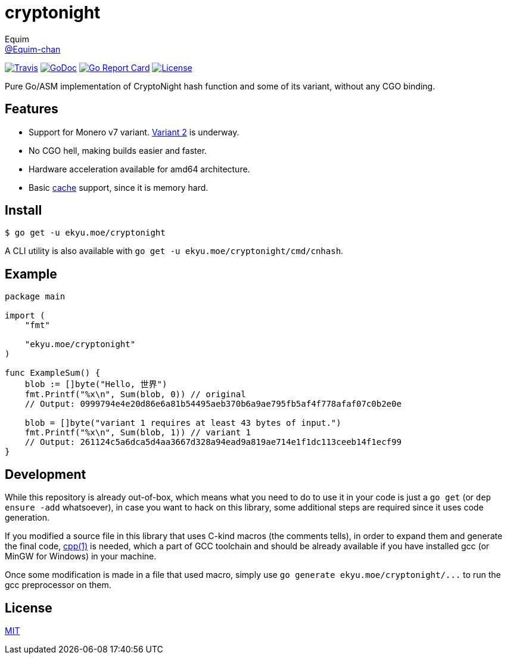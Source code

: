 = cryptonight
Equim <https://github.com/Equim-chan[@Equim-chan]>

image:https://img.shields.io/travis/Equim-chan/cryptonight.svg[Travis, link=https://travis-ci.org/Equim-chan/cryptonight]
image:http://img.shields.io/badge/godoc-reference-5272B4.svg[GoDoc, link=https://godoc.org/ekyu.moe/cryptonight]
image:https://goreportcard.com/badge/github.com/Equim-chan/cryptonight[Go Report Card, link=https://goreportcard.com/report/github.com/Equim-chan/cryptonight]
image:https://img.shields.io/github/license/Equim-chan/cryptonight.svg[License, link=https://github.com/Equim-chan/cryptonight/blob/master/LICENSE]

Pure Go/ASM implementation of CryptoNight hash function and some of its variant, without any CGO binding.

== Features
* Support for Monero v7 variant. https://github.com/monero-project/monero/pull/4218/[Variant 2] is underway.
* No CGO hell, making builds easier and faster.
* Hardware acceleration available for amd64 architecture.
* Basic https://godoc.org/ekyu.moe/cryptonight#Cache[cache] support, since it is memory hard.

== Install
[source,shell]
----
$ go get -u ekyu.moe/cryptonight
----

A CLI utility is also available with `go get -u ekyu.moe/cryptonight/cmd/cnhash`.

== Example
[source,go]
----
package main

import (
    "fmt"

    "ekyu.moe/cryptonight"
)

func ExampleSum() {
    blob := []byte("Hello, 世界")
    fmt.Printf("%x\n", Sum(blob, 0)) // original
    // Output: 0999794e4e20d86e6a81b54495aeb370b6a9ae795fb5af4f778afaf07c0b2e0e

    blob = []byte("variant 1 requires at least 43 bytes of input.")
    fmt.Printf("%x\n", Sum(blob, 1)) // variant 1
    // Output: 261124c5a6dca5d4aa3667d328a94ead9a819ae714e1f1dc113ceeb14f1ecf99
}
----

== Development
While this repository is already out-of-box, which means what you need to do to use it in your code is just a `go get` (or `dep ensure -add` whatsoever), in case you want to hack on this library, some additional steps are required since it uses code generation.

If you modified a source file in this library that uses C-kind macros (the comments tells), in order to expand them and generate the final code, https://linux.die.net/man/1/cpp[cpp(1)] is needed, which a part of GCC toolchain and should be already available if you have installed gcc (or MinGW for Windows) in your machine.

Once some modification is made in a file that used macro, simply use `go generate ekyu.moe/cryptonight/\...` to run the gcc preprocessor on them.

== License
https://github.com/Equim-chan/cryptonight/blob/master/LICENSE[MIT]
